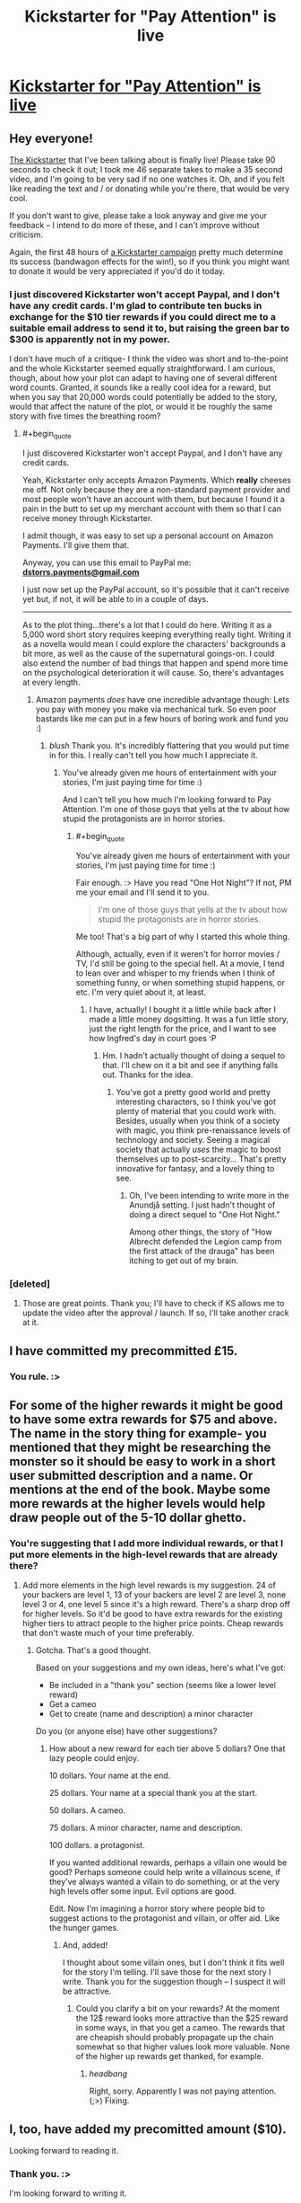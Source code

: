 #+TITLE: Kickstarter for "Pay Attention" is live

* [[https://www.kickstarter.com/projects/213223018/pay-attention][Kickstarter for "Pay Attention" is live]]
:PROPERTIES:
:Author: eaglejarl
:Score: 26
:DateUnix: 1413054271.0
:END:

** Hey everyone!

[[https://www.kickstarter.com/projects/213223018/pay-attention][The Kickstarter]] that I've been talking about is finally live! Please take 90 seconds to check it out; I took me 46 separate takes to make a 35 second video, and I'm going to be very sad if no one watches it. Oh, and if you felt like reading the text and / or donating while you're there, that would be very cool.

If you don't want to give, please take a look anyway and give me your feedback -- I intend to do more of these, and I can't improve without criticism.

Again, the first 48 hours of [[https://www.kickstarter.com/projects/213223018/pay-attention][a Kickstarter campaign]] pretty much determine its success (bandwagon effects for the win!), so if you think you might want to donate it would be very appreciated if you'd do it today.
:PROPERTIES:
:Author: eaglejarl
:Score: 3
:DateUnix: 1413054344.0
:END:

*** I just discovered Kickstarter won't accept Paypal, and I don't have any credit cards. I'm glad to contribute ten bucks in exchange for the $10 tier rewards if you could direct me to a suitable email address to send it to, but raising the green bar to $300 is apparently not in my power.

I don't have much of a critique- I think the video was short and to-the-point and the whole Kickstarter seemed equally straightforward. I am curious, though, about how your plot can adapt to having one of several different word counts. Granted, it sounds like a really cool idea for a reward, but when you say that 20,000 words could potentially be added to the story, would that affect the nature of the plot, or would it be roughly the same story with five times the breathing room?
:PROPERTIES:
:Author: FreelanceJake
:Score: 3
:DateUnix: 1413056807.0
:END:

**** #+begin_quote
  I just discovered Kickstarter won't accept Paypal, and I don't have any credit cards.
#+end_quote

Yeah, Kickstarter only accepts Amazon Payments. Which *really* cheeses me off. Not only because they are a non-standard payment provider and most people won't have an account with them, but because I found it a pain in the butt to set up my merchant account with them so that I can receive money through Kickstarter.

I admit though, it was easy to set up a personal account on Amazon Payments. I'll give them that.

Anyway, you can use this email to PayPal me: *[[mailto:dstorrs.payments@gmail.com][dstorrs.payments@gmail.com]]*

I just now set up the PayPal account, so it's possible that it can't receive yet but, if not, it will be able to in a couple of days.

--------------

As to the plot thing...there's a lot that I could do here. Writing it as a 5,000 word short story requires keeping everything really tight. Writing it as a novella would mean I could explore the characters' backgrounds a bit more, as well as the cause of the supernatural goings-on. I could also extend the number of bad things that happen and spend more time on the psychological deterioration it will cause. So, there's advantages at every length.
:PROPERTIES:
:Author: eaglejarl
:Score: 3
:DateUnix: 1413057999.0
:END:

***** Amazon payments /does/ have one incredible advantage though: Lets you pay with money you make via mechanical turk. So even poor bastards like me can put in a few hours of boring work and fund you :)
:PROPERTIES:
:Author: drageuth2
:Score: 3
:DateUnix: 1413067017.0
:END:

****** /blush/ Thank you. It's incredibly flattering that you would put time in for this. I really can't tell you how much I appreciate it.
:PROPERTIES:
:Author: eaglejarl
:Score: 4
:DateUnix: 1413067731.0
:END:

******* You've already given me hours of entertainment with your stories, I'm just paying time for time :)

And I can't tell you how much I'm looking forward to Pay Attention. I'm one of those guys that yells at the tv about how stupid the protagonists are in horror stories.
:PROPERTIES:
:Author: drageuth2
:Score: 3
:DateUnix: 1413068604.0
:END:

******** #+begin_quote
  You've already given me hours of entertainment with your stories, I'm just paying time for time :)
#+end_quote

Fair enough. :> Have you read "One Hot Night"? If not, PM me your email and I'll send it to you.

#+begin_quote
  I'm one of those guys that yells at the tv about how stupid the protagonists are in horror stories.
#+end_quote

Me too! That's a big part of why I started this whole thing.

Although, actually, even if it weren't for horror movies / TV, I'd still be going to the special hell. At a movie, I tend to lean over and whisper to my friends when I think of something funny, or when something stupid happens, or etc. I'm very quiet about it, at least.
:PROPERTIES:
:Author: eaglejarl
:Score: 3
:DateUnix: 1413069572.0
:END:

********* I have, actually! I bought it a little while back after I made a little money dogsitting. It was a fun little story, just the right length for the price, and I want to see how Ingfred's day in court goes :P
:PROPERTIES:
:Author: drageuth2
:Score: 3
:DateUnix: 1413069805.0
:END:

********** Hm. I hadn't actually thought of doing a sequel to that. I'll chew on it a bit and see if anything falls out. Thanks for the idea.
:PROPERTIES:
:Author: eaglejarl
:Score: 2
:DateUnix: 1413075325.0
:END:

*********** You've got a pretty good world and pretty interesting characters, so I think you've got plenty of material that you could work with. Besides, usually when you think of a society with magic, you think pre-renaissance levels of technology and society. Seeing a magical society that actually /uses/ the magic to boost themselves up to post-scarcity... That's pretty innovative for fantasy, and a lovely thing to see.
:PROPERTIES:
:Author: drageuth2
:Score: 3
:DateUnix: 1413075978.0
:END:

************ Oh, I've been intending to write more in the Anundjå setting. I just hadn't thought of doing a direct sequel to "One Hot Night."

Among other things, the story of "How Albrecht defended the Legion camp from the first attack of the drauga" has been itching to get out of my brain.
:PROPERTIES:
:Author: eaglejarl
:Score: 3
:DateUnix: 1413076363.0
:END:


*** [deleted]
:PROPERTIES:
:Score: 2
:DateUnix: 1413058695.0
:END:

**** Those are great points. Thank you; I'll have to check if KS allows me to update the video after the approval / launch. If so, I'll take another crack at it.
:PROPERTIES:
:Author: eaglejarl
:Score: 2
:DateUnix: 1413065789.0
:END:


** I have committed my precommitted £15.
:PROPERTIES:
:Author: Nepene
:Score: 3
:DateUnix: 1413081048.0
:END:

*** You rule. :>
:PROPERTIES:
:Author: eaglejarl
:Score: 2
:DateUnix: 1413086504.0
:END:


** For some of the higher rewards it might be good to have some extra rewards for $75 and above. The name in the story thing for example- you mentioned that they might be researching the monster so it should be easy to work in a short user submitted description and a name. Or mentions at the end of the book. Maybe some more rewards at the higher levels would help draw people out of the 5-10 dollar ghetto.
:PROPERTIES:
:Author: Nepene
:Score: 1
:DateUnix: 1413081616.0
:END:

*** You're suggesting that I add more individual rewards, or that I put more elements in the high-level rewards that are already there?
:PROPERTIES:
:Author: eaglejarl
:Score: 1
:DateUnix: 1413087897.0
:END:

**** Add more elements in the high level rewards is my suggestion. 24 of your backers are level 1, 13 of your backers are level 2 are level 3, none level 3 or 4, one level 5 since it's a high reward. There's a sharp drop off for higher levels. So it'd be good to have extra rewards for the existing higher tiers to attract people to the higher price points. Cheap rewards that don't waste much of your time preferably.
:PROPERTIES:
:Author: Nepene
:Score: 1
:DateUnix: 1413116597.0
:END:

***** Gotcha. That's a good thought.

Based on your suggestions and my own ideas, here's what I've got:

- Be included in a "thank you" section (seems like a lower level reward)
- Get a cameo
- Get to create (name and description) a minor character

Do you (or anyone else) have other suggestions?
:PROPERTIES:
:Author: eaglejarl
:Score: 1
:DateUnix: 1413122044.0
:END:

****** How about a new reward for each tier above 5 dollars? One that lazy people could enjoy.

10 dollars. Your name at the end.

25 dollars. Your name at a special thank you at the start.

50 dollars. A cameo.

75 dollars. A minor character, name and description.

100 dollars. a protagonist.

If you wanted additional rewards, perhaps a villain one would be good? Perhaps someone could help write a villainous scene, if they've always wanted a villain to do something, or at the very high levels offer some input. Evil options are good.

Edit. Now I'm imagining a horror story where people bid to suggest actions to the protagonist and villain, or offer aid. Like the hunger games.
:PROPERTIES:
:Author: Nepene
:Score: 1
:DateUnix: 1413122847.0
:END:

******* And, added!

I thought about some villain ones, but I don't think it fits well for the story I'm telling. I'll save those for the next story I write. Thank you for the suggestion though -- I suspect it will be attractive.
:PROPERTIES:
:Author: eaglejarl
:Score: 1
:DateUnix: 1413131249.0
:END:

******** Could you clarify a bit on your rewards? At the moment the 12$ reward looks more attractive than the $25 reward in some ways, in that you get a cameo. The rewards that are cheapish should probably propagate up the chain somewhat so that higher values look more valuable. None of the higher up rewards get thanked, for example.
:PROPERTIES:
:Author: Nepene
:Score: 1
:DateUnix: 1413132133.0
:END:

********* /headbang/

Right, sorry. Apparently I was not paying attention. (;>) Fixing.
:PROPERTIES:
:Author: eaglejarl
:Score: 1
:DateUnix: 1413134861.0
:END:


** I, too, have added my precomitted amount ($10).

Looking forward to reading it.
:PROPERTIES:
:Author: faul_sname
:Score: 1
:DateUnix: 1413167552.0
:END:

*** Thank you. :>

I'm looking forward to writing it.
:PROPERTIES:
:Author: eaglejarl
:Score: 2
:DateUnix: 1413169190.0
:END:
